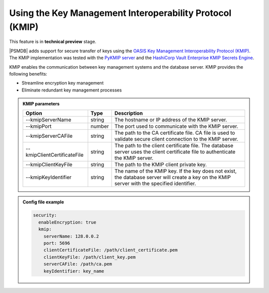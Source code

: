 .. _kmip:

Using the Key Management Interoperability Protocol (KMIP) 
============================================================

This feature is in **technical preview** stage.

|PSMDB| adds support for secure transfer of keys using the `OASIS Key Management Interoperability Protocol (KMIP) <https://docs.oasis-open.org/kmip/kmip-spec/v2.0/os/kmip-spec-v2.0-os.html>`__. The KMIP implementation was tested with the `PyKMIP server <https://pykmip.readthedocs.io/en/latest/server.html>`__ and the `HashiCorp Vault Enterprise KMIP Secrets Engine <https://www.vaultproject.io/docs/secrets/kmip>`__.

KMIP enables the communication between key management systems and the database server. KMIP provides the following benefits:

* Streamline encryption key management
* Eliminate redundant key management processes

.. admonition:: KMIP parameters

   .. list-table::
      :widths: auto
      :header-rows: 1
   
      * - Option
        - Type
        - Description
      * - --kmipServerName
        - string
        - The hostname or IP address of the KMIP server.
      * - --kmipPort
        - number
        - The port used to communicate with the KMIP server. 
      * - --kmipServerCAFile
        - string
        - The path to the CA certificate file. CA file is used to validate secure client connection to the KMIP server.
      * - --kmipClientCertificateFile
        - string
        - The path to the client certificate file. The database server uses the client certificate file to authenticate the KMIP server.
      * - --kmipClientKeyFile
        - string
        - The path to the KMIP client private key.
      * - --kmipKeyIdentifier
        - string
        - The name of the KMIP key. If the key does not exist, the database server will create a key on the KMIP server with the specified identifier.
          
.. admonition:: Config file example

   .. code-block:: yaml

      security:
        enableEncryption: true
        kmip:
          serverName: 128.0.0.2
          port: 5696
          clientCertificateFile: /path/client_certificate.pem
          clientKeyFile: /path/client_key.pem
          serverCAFile: /path/ca.pem
          keyIdentifier: key_name
          